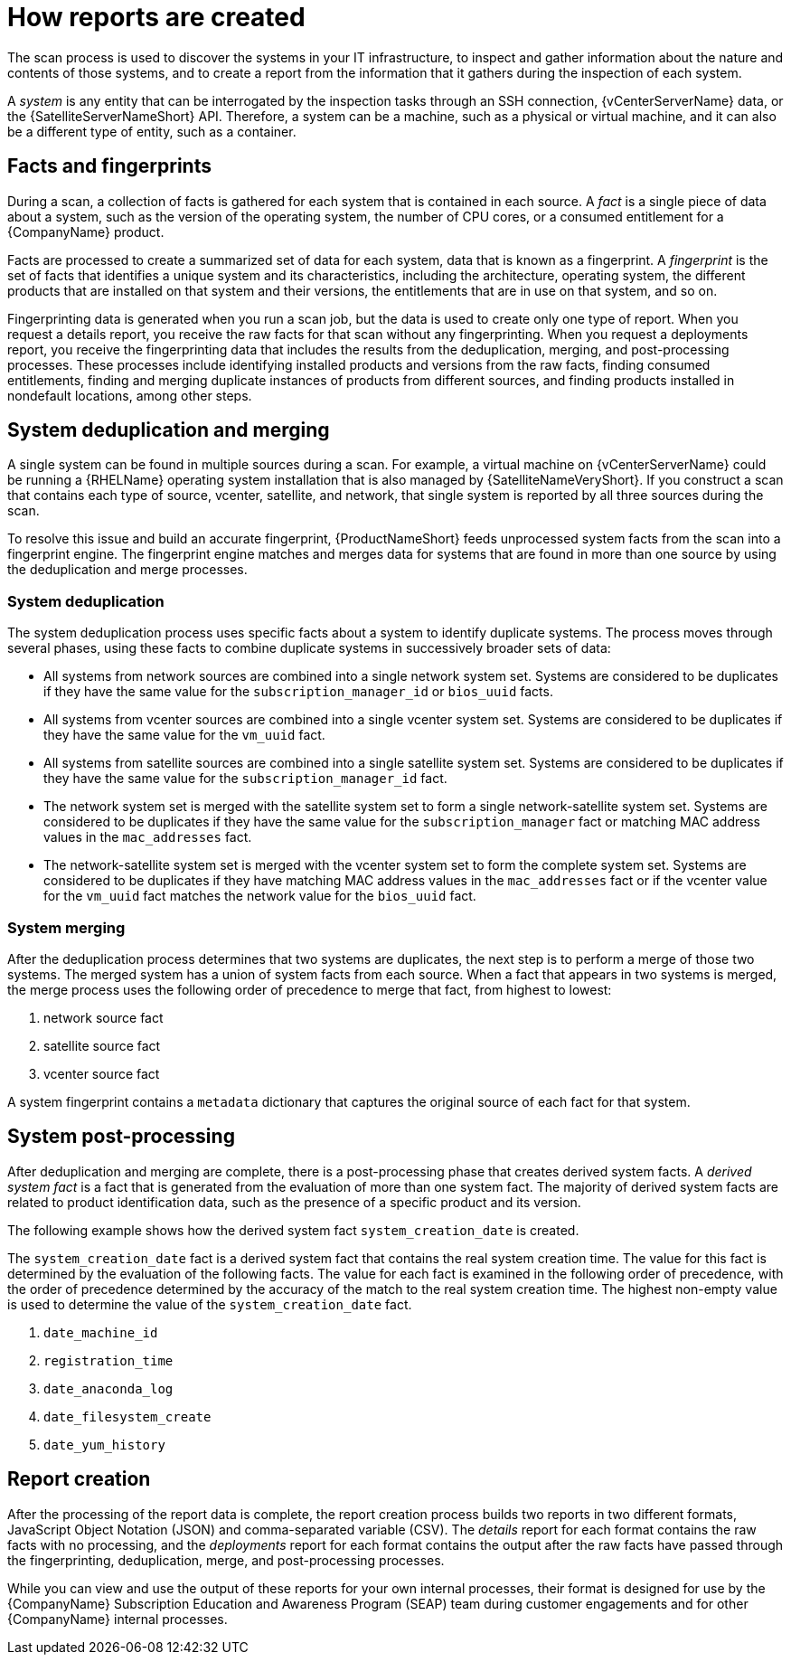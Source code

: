 // Module included in the following assemblies:
// assembly-downloading-reports-gui.adoc
// assembly-merging-reports-gui.adoc

[id="con-how-reports-created-gui-{context}"]

= How reports are created

The scan process is used to discover the systems in your IT infrastructure, to inspect and gather information about the nature and contents of those systems, and to create a report from the information that it gathers during the inspection of each system.

A _system_ is any entity that can be interrogated by the inspection tasks through an SSH connection, {vCenterServerName} data, or the {SatelliteServerNameShort} API. Therefore, a system can be a machine, such as a physical or virtual machine, and it can also be a different type of entity, such as a container.

== Facts and fingerprints
During a scan, a collection of facts is gathered for each system that is contained in each source. A _fact_ is a single piece of data about a system, such as the version of the operating system, the number of CPU cores, or a consumed entitlement for a {CompanyName} product.

Facts are processed to create a summarized set of data for each system, data that is known as a fingerprint. A _fingerprint_ is the set of facts that identifies a unique system and its characteristics, including the architecture, operating system, the different products that are installed on that system and their versions, the entitlements that are in use on that system, and so on.

Fingerprinting data is generated when you run a scan job, but the data is used to create only one type of report. When you request a details report, you receive the raw facts for that scan without any fingerprinting. When you request a deployments report, you receive the fingerprinting data that includes the results from the deduplication, merging, and post-processing processes. These processes include identifying installed products and versions from the raw facts, finding consumed entitlements, finding and merging duplicate instances of products from different sources, and finding products installed in nondefault locations, among other steps.

== System deduplication and merging

A single system can be found in multiple sources during a scan. For example, a virtual machine on {vCenterServerName} could be running a {RHELName} operating system installation that is also managed by {SatelliteNameVeryShort}. If you construct a scan that contains each type of source, vcenter, satellite, and network, that single system is reported by all three sources during the scan.

To resolve this issue and build an accurate fingerprint, {ProductNameShort} feeds unprocessed system facts from the scan into a fingerprint engine. The fingerprint engine matches and merges data for systems that are found in more than one source by using the deduplication and merge processes.

=== System deduplication

The system deduplication process uses specific facts about a system to identify duplicate systems. The process moves through several phases, using these facts to combine duplicate systems in successively broader sets of data:

* All systems from network sources are combined into a single network system set. Systems are considered to be duplicates if they have the same value for the `subscription_manager_id` or `bios_uuid` facts.

* All systems from vcenter sources are combined into a single vcenter system set. Systems are considered to be duplicates if they have the same value for the `vm_uuid` fact.

* All systems from satellite sources are combined into a single satellite system set. Systems are considered to be duplicates if they have the same value for the `subscription_manager_id` fact.

* The network system set is merged with the satellite system set to form a single network-satellite system set. Systems are considered to be duplicates if they have the same value for the `subscription_manager` fact or matching MAC address values in the `mac_addresses` fact.

* The network-satellite system set is merged with the vcenter system set to form the complete system set. Systems are considered to be duplicates if they have matching MAC address values in the `mac_addresses` fact or if the vcenter value for the `vm_uuid` fact matches the network value for the `bios_uuid` fact.

=== System merging

After the deduplication process determines that two systems are duplicates, the next step is to perform a merge of those two systems. The merged system has a union of system facts from each source. When a fact that appears in two systems is merged, the merge process uses the following order of precedence to merge that fact, from highest to lowest:

. network source fact

. satellite source fact

. vcenter source fact

A system fingerprint contains a `metadata` dictionary that captures the original source of each fact for that system.

== System post-processing

After deduplication and merging are complete, there is a post-processing phase that creates derived system facts. A _derived system fact_ is a fact that is generated from the evaluation of more than one system fact. The majority of derived system facts are related to product identification data, such as the presence of a specific product and its version.

The following example shows how the derived system fact `system_creation_date` is created.

The `system_creation_date` fact is a derived system fact that contains the real system creation time. The value for this fact is determined by the evaluation of the following facts. The value for each fact is examined in the following order of precedence, with the order of precedence determined by the accuracy of the match to the real system creation time. The highest non-empty value is used to determine the value of the `system_creation_date` fact.

. `date_machine_id`
. `registration_time`
. `date_anaconda_log`
. `date_filesystem_create`
. `date_yum_history`

== Report creation

After the processing of the report data is complete, the report creation process builds two reports in two different formats, JavaScript Object Notation (JSON) and comma-separated variable (CSV). The _details_ report for each format contains the raw facts with no processing, and the _deployments_ report for each format contains the output after the raw facts have passed through the fingerprinting, deduplication, merge, and post-processing processes.

While you can view and use the output of these reports for your own internal processes, their format is designed for use by the {CompanyName} Subscription Education and Awareness Program (SEAP) team during customer engagements and for other {CompanyName} internal processes.

// .Additional resources
// * A bulleted list of links to other material closely related to the contents of the procedure module.
// * Currently, modules cannot include xrefs, so you cannot include links to other content in your collection. If you need to link to another assembly, add the xref to the assembly that includes this module.


// Topics from AsciiDoc conversion that were used as source for this topic:
// con-fingerprints-process.adoc
// con-sys-duplication.adoc
// con-merging-sys.adoc
// con-post-processing.adoc
// con-sys-creation-date.adoc
